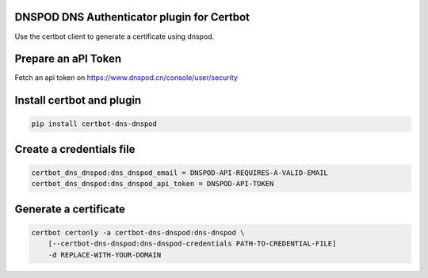 DNSPOD DNS Authenticator plugin for Certbot
-------------------------------------------

Use the certbot client to generate a certificate using dnspod.

Prepare an aPI Token
-----------------
Fetch an api token on https://www.dnspod.cn/console/user/security


Install certbot and plugin
--------------------------

.. code-block:: bash

    pip install certbot-dns-dnspod


Create a credentials file
---------------------------

.. code-block:: ini

    certbot_dns_dnspod:dns_dnspod_email = DNSPOD-API-REQUIRES-A-VALID-EMAIL
    certbot_dns_dnspod:dns_dnspod_api_token = DNSPOD-API-TOKEN


Generate a certificate
----------------------

.. code-block:: bash

    certbot certonly -a certbot-dns-dnspod:dns-dnspod \
        [--certbot-dns-dnspod:dns-dnspod-credentials PATH-TO-CREDENTIAL-FILE]
        -d REPLACE-WITH-YOUR-DOMAIN
